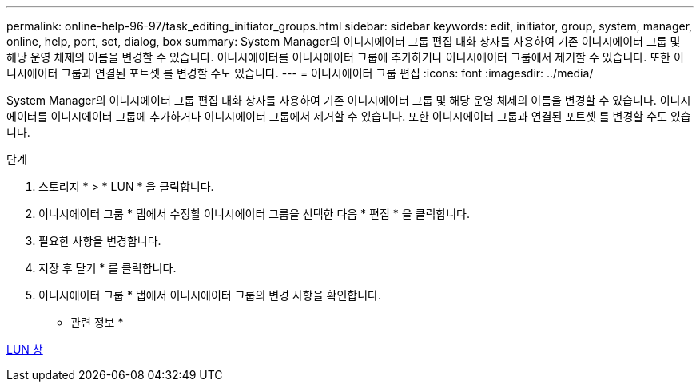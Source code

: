 ---
permalink: online-help-96-97/task_editing_initiator_groups.html 
sidebar: sidebar 
keywords: edit, initiator, group, system, manager, online, help, port, set, dialog, box 
summary: System Manager의 이니시에이터 그룹 편집 대화 상자를 사용하여 기존 이니시에이터 그룹 및 해당 운영 체제의 이름을 변경할 수 있습니다. 이니시에이터를 이니시에이터 그룹에 추가하거나 이니시에이터 그룹에서 제거할 수 있습니다. 또한 이니시에이터 그룹과 연결된 포트셋 를 변경할 수도 있습니다. 
---
= 이니시에이터 그룹 편집
:icons: font
:imagesdir: ../media/


[role="lead"]
System Manager의 이니시에이터 그룹 편집 대화 상자를 사용하여 기존 이니시에이터 그룹 및 해당 운영 체제의 이름을 변경할 수 있습니다. 이니시에이터를 이니시에이터 그룹에 추가하거나 이니시에이터 그룹에서 제거할 수 있습니다. 또한 이니시에이터 그룹과 연결된 포트셋 를 변경할 수도 있습니다.

.단계
. 스토리지 * > * LUN * 을 클릭합니다.
. 이니시에이터 그룹 * 탭에서 수정할 이니시에이터 그룹을 선택한 다음 * 편집 * 을 클릭합니다.
. 필요한 사항을 변경합니다.
. 저장 후 닫기 * 를 클릭합니다.
. 이니시에이터 그룹 * 탭에서 이니시에이터 그룹의 변경 사항을 확인합니다.


* 관련 정보 *

xref:reference_luns_window.adoc[LUN 창]
